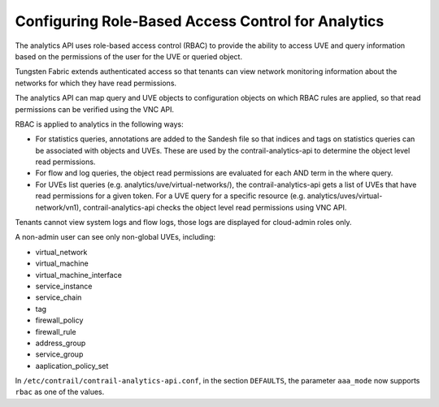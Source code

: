 Configuring Role-Based Access Control for Analytics
===================================================

The analytics API uses role-based access control (RBAC) to provide the
ability to access UVE and query information based on the permissions of
the user for the UVE or queried object.

Tungsten Fabric extends authenticated access so that tenants can
view network monitoring information about the networks for which they
have read permissions.

The analytics API can map query and UVE objects to configuration objects
on which RBAC rules are applied, so that read permissions can be
verified using the VNC API.

RBAC is applied to analytics in the following ways:

-  For statistics queries, annotations are added to the Sandesh file so
   that indices and tags on statistics queries can be associated with
   objects and UVEs. These are used by the contrail-analytics-api to
   determine the object level read permissions.

-  For flow and log queries, the object read permissions are evaluated
   for each AND term in the where query.

-  For UVEs list queries (e.g. analytics/uve/virtual-networks/), the
   contrail-analytics-api gets a list of UVEs that have read permissions
   for a given token. For a UVE query for a specific resource (e.g.
   analytics/uves/virtual-network/vn1), contrail-analytics-api checks
   the object level read permissions using VNC API.

Tenants cannot view system logs and flow logs, those logs are displayed
for cloud-admin roles only.

A non-admin user can see only non-global UVEs, including:

-  virtual_network

-  virtual_machine

-  virtual_machine_interface

-  service_instance

-  service_chain

-  tag

-  firewall_policy

-  firewall_rule

-  address_group

-  service_group

-  aaplication_policy_set

In ``/etc/contrail/contrail-analytics-api.conf``, in the section
``DEFAULTS``, the parameter ``aaa_mode`` now supports ``rbac`` as one of
the values.

 
